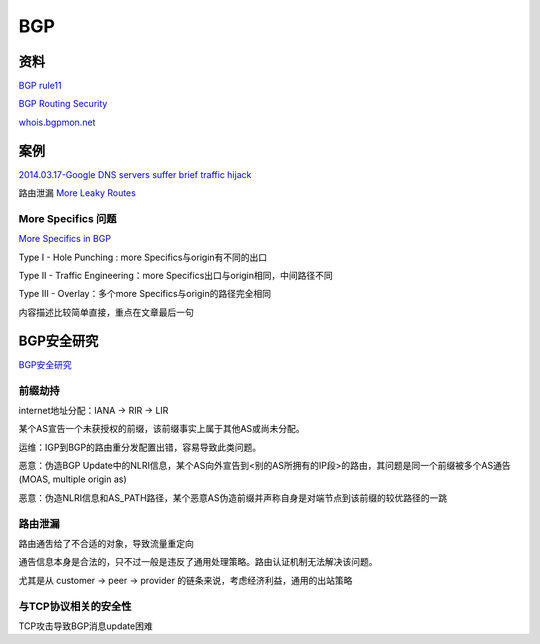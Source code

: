 BGP
#######

资料
==========================================================

`BGP rule11 <https://rule11.tech/bgp/>`_

`BGP Routing Security <http://moo.cmcl.cs.cmu.edu/~dwendlan/routing/) 一些资料索>`_

`whois.bgpmon.net <https://whois.bgpmon.net/index.php) 可以查bgp异常监测>`_

案例
==========================================================

`2014.03.17-Google DNS servers suffer brief traffic hijack <http://mobile.itnews.com.au/News/375278,google-dns-servers-suffer-brief-traffic-hijack.aspx>`_

路由泄漏 `More Leaky Routes <http://www.potaroo.net/ispcol/2015-06/tmleak.html>`_

More Specifics 问题
----------------------------------------------------

`More Specifics in BGP <http://www.potaroo.net/ispcol/2017-06/morespecs.html>`_

Type I - Hole Punching : more Specifics与origin有不同的出口

Type II - Traffic Engineering：more Specifics出口与origin相同，中间路径不同

Type III - Overlay：多个more Specifics与origin的路径完全相同

内容描述比较简单直接，重点在文章最后一句

BGP安全研究 
==========================================================

`BGP安全研究 <http://www.jos.org.cn/ch/reader/view_abstract.aspx?file_no=4346>`_

前缀劫持
----------------------------------------------------

internet地址分配：IANA -> RIR -> LIR

某个AS宣告一个未获授权的前缀，该前缀事实上属于其他AS或尚未分配。

运维：IGP到BGP的路由重分发配置出错，容易导致此类问题。

恶意：伪造BGP Update中的NLRI信息，某个AS向外宣告到<别的AS所拥有的IP段>的路由，其问题是同一个前缀被多个AS通告(MOAS, multiple origin as)

恶意：伪造NLRI信息和AS_PATH路径，某个恶意AS伪造前缀并声称自身是对端节点到该前缀的较优路径的一跳

路由泄漏
----------------------------------------------------

路由通吿给了不合适的对象，导致流量重定向

通告信息本身是合法的，只不过一般是违反了通用处理策略。路由认证机制无法解决该问题。

尤其是从 customer -> peer -> provider 的链条来说，考虑经济利益，通用的出站策略

与TCP协议相关的安全性
----------------------------------------------------

TCP攻击导致BGP消息update困难 



